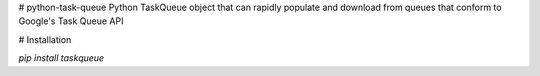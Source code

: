 # python-task-queue
Python TaskQueue object that can rapidly populate and download from queues that conform to Google's Task Queue API

# Installation

`pip install taskqueue`



